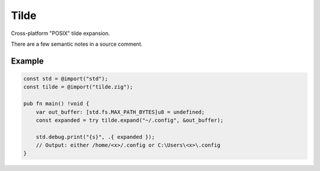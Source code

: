 Tilde
=======
Cross-platform "POSIX" tilde expansion.

There are a few semantic notes in a source comment.

-------
Example
-------

.. code-block:: zig

    const std = @import("std");
    const tilde = @import("tilde.zig");
    
    pub fn main() !void {
        var out_buffer: [std.fs.MAX_PATH_BYTES]u8 = undefined;
        const expanded = try tilde.expand("~/.config", &out_buffer);
        
        std.debug.print("{s}", .{ expanded });
        // Output: either /home/<x>/.config or C:\Users\<x>\.config
    }
